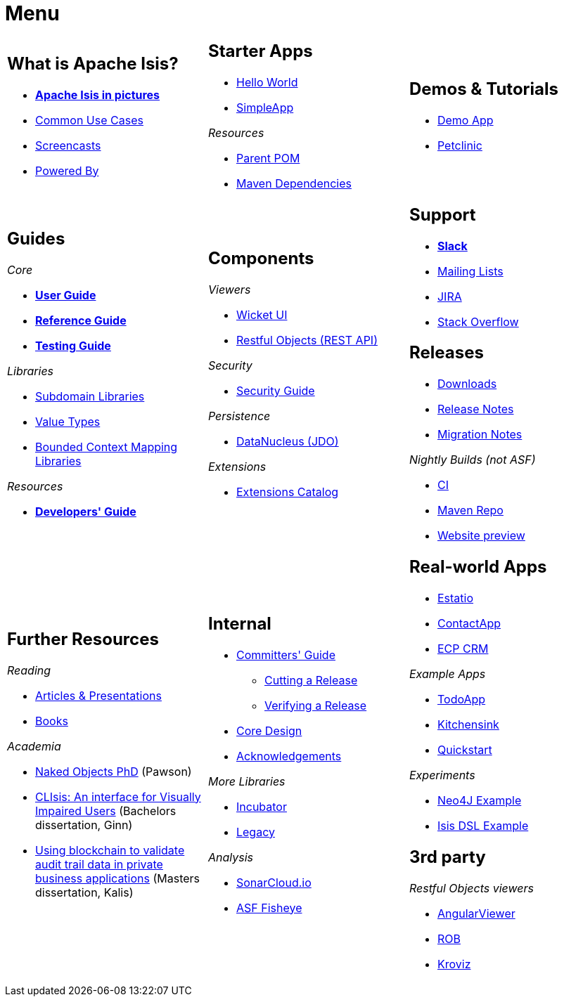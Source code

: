 = Menu
:notice: licensed to the apache software foundation (asf) under one or more contributor license agreements. see the notice file distributed with this work for additional information regarding copyright ownership. the asf licenses this file to you under the apache license, version 2.0 (the "license"); you may not use this file except in compliance with the license. you may obtain a copy of the license at. http://www.apache.org/licenses/license-2.0 . unless required by applicable law or agreed to in writing, software distributed under the license is distributed on an "as is" basis, without warranties or  conditions of any kind, either express or implied. see the license for the specific language governing permissions and limitations under the license.
:page-role: -toc -title


[.nogrid]
[cols="1a,1a,1a",frame="none", grid="none", stripes="none"]
|===

|
[discrete]
== What is Apache Isis?

* *xref:what-is-apache-isis/isis-in-pictures.adoc[Apache Isis in pictures]*
* xref:what-is-apache-isis/common-use-cases.adoc[Common Use Cases]

* xref:what-is-apache-isis/screencasts.adoc[Screencasts]
* xref:what-is-apache-isis/powered-by.adoc[Powered By]

|
[discrete]
== Starter Apps

* xref:starters:helloworld:about.adoc[Hello World]
* xref:starters:simpleapp:about.adoc[SimpleApp]

_Resources_

* xref:starters:parent-pom:about.adoc[Parent POM]
* xref:starters:mavendeps:about.adoc[Maven Dependencies]

|
[discrete]
== Demos & Tutorials

* xref:demoapp:ROOT:about.adoc[Demo App]
* link:https://danhaywood.gitlab.io/isis-petclinic-tutorial-docs/petclinic/1.16.2/intro.html[Petclinic]

|
[discrete]
== Guides

_Core_

* *xref:userguide:ROOT:about.adoc[User Guide]*
* *xref:refguide:ROOT:about.adoc[Reference Guide]*
* *xref:testing:ROOT:about.adoc[Testing Guide]*

_Libraries_

*  xref:subdomains:ROOT:about.adoc[Subdomain Libraries]
*  xref:valuetypes:ROOT:about.adoc[Value Types]
*  xref:mappings:ROOT:about.adoc[Bounded Context Mapping Libraries]

_Resources_

* *xref:toc:devguide:about.adoc[Developers' Guide]*


|
[discrete]
== Components

_Viewers_

* xref:vw:ROOT:about.adoc[Wicket UI]
* xref:vro:ROOT:about.adoc[Restful Objects (REST API)]

_Security_

* xref:security:ROOT:about.adoc[Security Guide]

_Persistence_

* xref:pjdo:ROOT:about.adoc[DataNucleus (JDO)]

_Extensions_

*  xref:extensions:ROOT:about.adoc[Extensions Catalog]

|
[discrete]
== Support

* *xref:toc:ROOT:support/slack-channel.adoc[Slack]*
* xref:toc:ROOT:support/mailing-list.adoc[Mailing Lists]
* link:https://issues.apache.org/jira/secure/RapidBoard.jspa?rapidView=87[JIRA]


* link:https://stackoverflow.com/questions/tagged/isis[Stack Overflow]


[discrete]
== Releases

* xref:toc:ROOT:downloads/how-to.adoc[Downloads]
* xref:toc:relnotes:about.adoc[Release Notes]
* xref:toc:mignotes:about.adoc[Migration Notes]

_Nightly Builds (not ASF)_

* link:https://github.com/apache-isis-committers/isis-nightly[CI]
* link:https://repo.incode.cloud/[Maven Repo]
* link:https://apache-isis-committers.github.io/isis-nightly/toc/about.html[Website preview]



|
[discrete]
== Further Resources

_Reading_

* xref:going-deeper/articles-and-presentations.adoc[Articles & Presentations]
* xref:going-deeper/books.adoc[Books]


_Academia_

* link:../ug/fun/_attachments/core-concepts/Pawson-Naked-Objects-thesis.pdf[Naked Objects PhD] (Pawson)
* https://esc.fnwi.uva.nl/thesis/centraal/files/f270412620.pdf[CLIsis: An interface for Visually Impaired Users] (Bachelors dissertation, Ginn)
* https://esc.fnwi.uva.nl/thesis/centraal/files/f1051832702.pdf[Using blockchain to validate audit trail data in private business applications] (Masters dissertation, Kalis)


|
[discrete]
== Internal

*  xref:toc:comguide:about.adoc[Committers' Guide]
** xref:toc:comguide:about.adoc#cutting-a-release[Cutting a Release]
** xref:toc:comguide:about.adoc#verifying-releases[Verifying a Release]
* xref:core:ROOT:about.adoc[Core Design]
* xref:more-thanks/more-thanks.adoc[Acknowledgements]

_More Libraries_

*  xref:incubator:ROOT:about.adoc[Incubator]
*  xref:legacy:ROOT:about.adoc[Legacy]


_Analysis_

* link:https://sonarcloud.io/dashboard?id=apache_isis[SonarCloud.io]
* link:https://fisheye.apache.org/browse/~br=master/isis-git/[ASF Fisheye]




|
[discrete]
== Real-world Apps

* https://github.com/estatio/estatio[Estatio]
* https://github.com/incodehq/contactapp[ContactApp]
* https://github.com/incodehq/ecpcrm[ECP CRM]

_Example Apps_

* https://github.com/isisaddons/isis-app-todoapp[TodoApp]
* https://github.com/isisaddons/isis-app-kitchensink[Kitchensink]
* https://github.com/isisaddons/isis-app-quickstart[Quickstart]

_Experiments_

* https://github.com/isisaddons/isis-app-neoapp[Neo4J Example]
* https://github.com/isisaddons/isis-app-simpledsl[Isis DSL Example]



[discrete]
== 3rd party

_Restful Objects viewers_

* link:https://github.com/sebastianslutzky/AngularViewerCLI[AngularViewer]
* link:https://github.com/sebastianslutzky/rob[ROB]
* link:https://github.com/joerg-rade/kroviz[Kroviz]


|===

